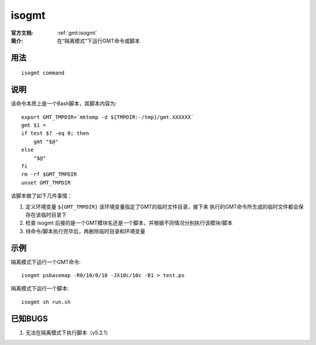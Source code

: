 .. index:: ! isogmt

isogmt
======

:官方文档: :ref:`gmt:isogmt`
:简介: 在“隔离模式”下运行GMT命令或脚本

用法
----

::

    isogmt command

说明
----

该命令本质上是一个Bash脚本，其脚本内容为::

    export GMT_TMPDIR=`mktemp -d ${TMPDIR:-/tmp}/gmt.XXXXXX`
    gmt $1 =
    if test $? -eq 0; then
        gmt "$@"
    else
        "$@"
    fi
    rm -rf $GMT_TMPDIR
    unset GMT_TMPDIR

该脚本做了如下几件事情：

1. 定义环境变量 ``${GMT_TMPDIR}`` 该环境变量指定了GMT的临时文件目录，接下来
   执行的GMT命令所生成的临时文件都会保存在该临时目录下
2. 检查 isogmt 后接的是一个GMT模块名还是一个脚本，并根据不同情况分别执行该模块/脚本
3. 待命令/脚本执行完毕后，再删除临时目录和环境变量

示例
----

隔离模式下运行一个GMT命令::

    isogmt psbasemap -R0/10/0/10 -JX10c/10c -B1 > test.ps

隔离模式下运行一个脚本::

    isogmt sh run.sh

已知BUGS
--------

#. 无法在隔离模式下执行脚本（v5.2.1）
